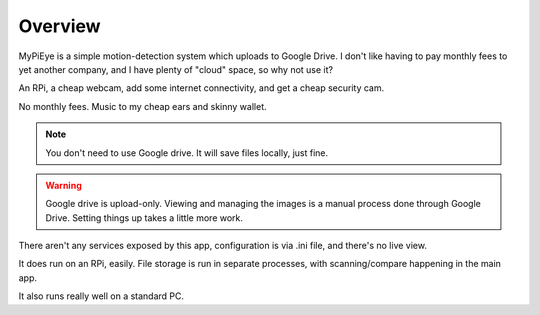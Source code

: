 Overview
========

MyPiEye is a simple motion-detection system which uploads to Google Drive. I don't like having to pay monthly fees
to yet another company, and I have plenty of "cloud" space, so why not use it?

An RPi, a cheap webcam, add some internet connectivity, and get a cheap security cam.

No monthly fees. Music to my cheap ears and skinny wallet.

.. note::

    You don't need to use Google drive. It will save files locally, just fine.

.. warning::

    Google drive is upload-only. Viewing and managing the images is a manual process done through Google Drive.
    Setting things up takes a little more work.

There aren't any services exposed by this app, configuration is via .ini file, and there's no live view.

It does run on an RPi, easily. File storage is run in separate processes, with scanning/compare happening in
the main app.

It also runs really well on a standard PC.